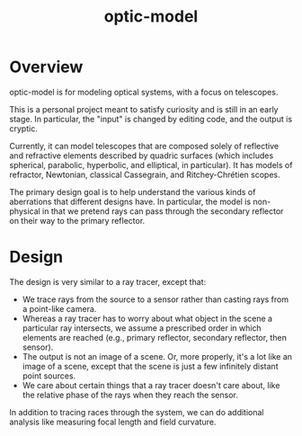 #+TITLE: optic-model
* Overview
optic-model is for modeling optical systems, with a focus on telescopes.

This is a personal project meant to satisfy curiosity and is still in
an early stage.  In particular, the "input" is changed by editing code,
and the output is cryptic.
 
Currently, it can model telescopes that are composed solely of reflective
and refractive elements described by quadric surfaces (which includes spherical, parabolic,
hyperbolic, and elliptical, in particular).  It has models of refractor, Newtonian,
classical Cassegrain, and Ritchey-Chrétien scopes.

The primary design goal is to help understand the various kinds of aberrations
that different designs have.  In particular, the model is non-physical in that
we pretend rays can pass through the secondary reflector on their way to the
primary reflector.

* Design
The design is very similar to a ray tracer, except that:
- We trace rays from the source to a sensor rather than casting rays from
 a point-like camera.
- Whereas a ray tracer has to worry about what object in the scene a particular
 ray intersects, we assume a prescribed order in which elements are reached (e.g.,
 primary reflector, secondary reflector, then sensor).
- The output is not an image of a scene.  Or, more properly, it's a lot like an image of
 a scene, except that the scene is just a few infinitely distant point sources.
- We care about certain things that a ray tracer doesn't care about, like the relative
 phase of the rays when they reach the sensor.
 
In addition to tracing races through the system, we can do additional analysis like
measuring focal length and field curvature.

